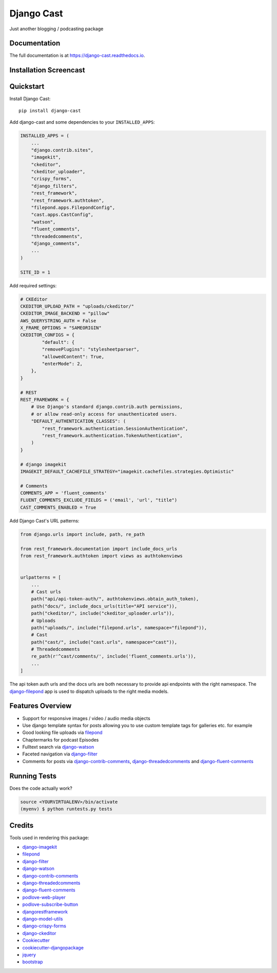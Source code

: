 ###########
Django Cast
###########

.. image:: https://badge.fury.io/py/django-cast.svg
    :target: https://badge.fury.io/py/django-cast

.. image:: https://travis-ci.org/ephes/django-cast.svg?branch=master
    :target: https://travis-ci.org/ephes/django-cast

.. image:: https://codecov.io/gh/ephes/django-cast/branch/master/graph/badge.svg
    :target: https://codecov.io/gh/ephes/django-cast

.. image:: https://img.shields.io/badge/code%20style-black-000000.svg
    :target: https://github.com/ephes/django-cast


Just another blogging / podcasting package

Documentation
*************

The full documentation is at https://django-cast.readthedocs.io.

Installation Screencast
***********************
.. raw:: html

    <div style="position: relative; padding-bottom: 56.25%; height: 0; overflow: hidden; max-width: 100%; height: auto;">
            <iframe src="https://www.youtube.com/embed/wPAYfpqg2EQ" frameborder="0" allowfullscreen style="position: absolute; top: 0; left: 0; width: 100%; height: 100%;"></iframe>
    </div>

Quickstart
**********

Install Django Cast::

    pip install django-cast

Add django-cast and some dependencies to your ``INSTALLED_APPS``:

.. code-block:: python

    INSTALLED_APPS = (
        ...
        "django.contrib.sites",
        "imagekit",
        "ckeditor",
        "ckeditor_uploader",
        "crispy_forms",
        "django_filters",
        "rest_framework",
        "rest_framework.authtoken",
        "filepond.apps.FilepondConfig",
        "cast.apps.CastConfig",
        "watson",
        "fluent_comments",
        "threadedcomments",
        "django_comments",
        ...
    )

    SITE_ID = 1

Add required settings:

.. code-block:: python

    # CKEditor
    CKEDITOR_UPLOAD_PATH = "uploads/ckeditor/"
    CKEDITOR_IMAGE_BACKEND = "pillow"
    AWS_QUERYSTRING_AUTH = False
    X_FRAME_OPTIONS = "SAMEORIGIN"
    CKEDITOR_CONFIGS = {
            "default": {
            "removePlugins": "stylesheetparser",
            "allowedContent": True,
            "enterMode": 2,
        },
    }

    # REST
    REST_FRAMEWORK = {
        # Use Django's standard django.contrib.auth permissions,
        # or allow read-only access for unauthenticated users.
        "DEFAULT_AUTHENTICATION_CLASSES": (
            "rest_framework.authentication.SessionAuthentication",
            "rest_framework.authentication.TokenAuthentication",
        )
    }

    # django imagekit
    IMAGEKIT_DEFAULT_CACHEFILE_STRATEGY="imagekit.cachefiles.strategies.Optimistic"

    # Comments
    COMMENTS_APP = 'fluent_comments'
    FLUENT_COMMENTS_EXCLUDE_FIELDS = ('email', 'url', "title")
    CAST_COMMENTS_ENABLED = True


Add Django Cast's URL patterns:

.. code-block:: python

    from django.urls import include, path, re_path

    from rest_framework.documentation import include_docs_urls
    from rest_framework.authtoken import views as authtokenviews


    urlpatterns = [
        ...
        # Cast urls
        path("api/api-token-auth/", authtokenviews.obtain_auth_token),
        path("docs/", include_docs_urls(title="API service")),
        path("ckeditor/", include("ckeditor_uploader.urls")),
        # Uploads
        path("uploads/", include("filepond.urls", namespace="filepond")),
        # Cast
        path("cast/", include("cast.urls", namespace="cast")),
        # Threadedcomments
        re_path(r'^cast/comments/', include('fluent_comments.urls')),
        ...
    ]


The api token auth urls and the docs urls are both necessary to provide api endpoints
with the right namespace. The `django-filepond <https://github.com/ephes/django-filepond>`_
app is used to dispatch uploads to the right media models.

Features Overview
*****************

* Support for responsive images / video / audio media objects
* Use django template syntax for posts allowing you to use custom template tags for galleries etc. for example
* Good looking file uploads via filepond_
* Chaptermarks for podcast Episodes
* Fulltext search via django-watson_
* Faceted navigation via django-filter_
* Comments for posts via django-contrib-comments_, django-threadedcomments_ and django-fluent-comments_

Running Tests
*************

Does the code actually work?

.. code-block:: shell

    source <YOURVIRTUALENV>/bin/activate
    (myenv) $ python runtests.py tests

Credits
*******

Tools used in rendering this package:

* django-imagekit_
* filepond_
* django-filter_
* django-watson_
* django-contrib-comments_
* django-threadedcomments_
* django-fluent-comments_
* podlove-web-player_
* podlove-subscribe-button_
* djangorestframework_
* django-model-utils_
* django-crispy-forms_
* django-ckeditor_
* Cookiecutter_
* `cookiecutter-djangopackage`_
* jquery_
* bootstrap_

.. _Cookiecutter: https://github.com/audreyr/cookiecutter
.. _`cookiecutter-djangopackage`: https://github.com/pydanny/cookiecutter-djangopackage
.. _`filepond`: https://pqina.nl/filepond/
.. _`django-watson`: https://github.com/etianen/django-watson
.. _`django-filter`: https://github.com/carltongibson/django-filter
.. _`django-contrib-comments`: https://github.com/django/django-contrib-comments
.. _`django-threadedcomments`: https://github.com/HonzaKral/django-threadedcomments
.. _`django-fluent-comments`: https://github.com/django-fluent/django-fluent-comments
.. _`django-model-utils`: https://github.com/jazzband/django-model-utils
.. _`django-ckeditor`: https://github.com/django-ckeditor/django-ckeditor
.. _`django-crispy-forms`: https://github.com/django-crispy-forms/django-crispy-forms
.. _`django-imagekit`: https://github.com/matthewwithanm/django-imagekit
.. _`djangorestframework`: https://www.django-rest-framework.org
.. _`podlove-web-player`: https://podlove.org/podlove-web-player/
.. _`podlove-subscribe-button`: https://podlove.org/podlove-subscribe-button/
.. _`jquery`: https://jquery.com
.. _`bootstrap`: https://getbootstrap.com/docs/4.0/getting-started/introduction/
